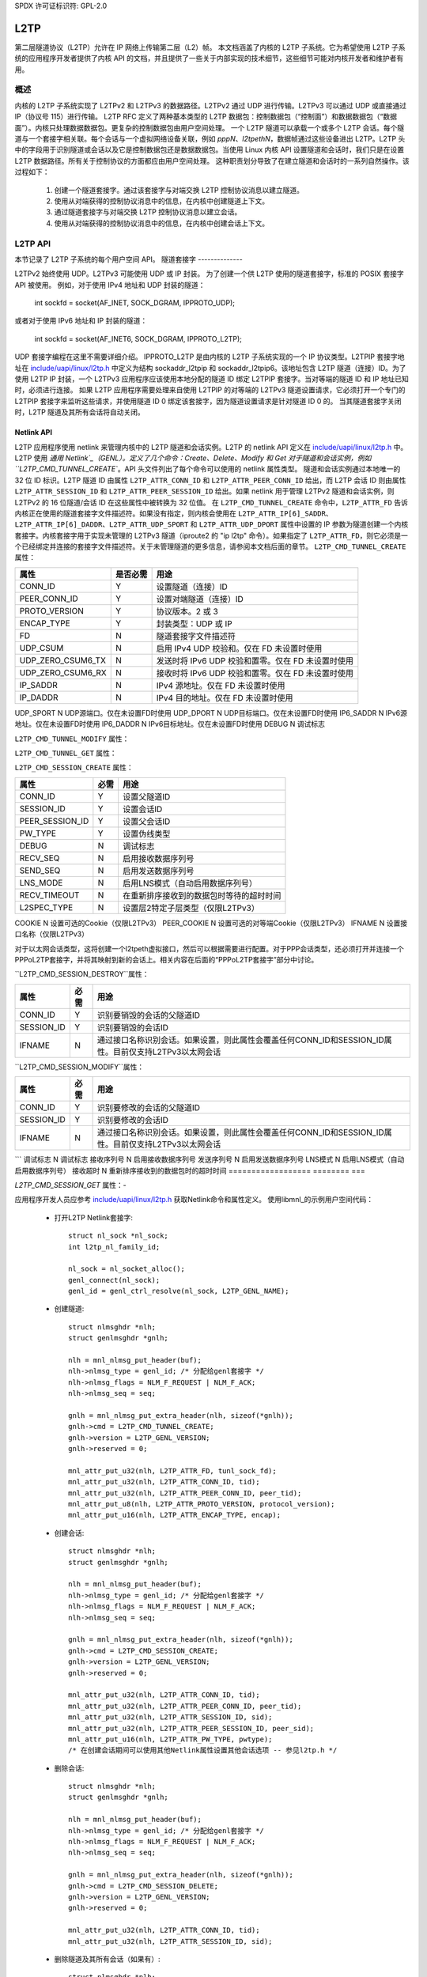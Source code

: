SPDX 许可证标识符: GPL-2.0

====
L2TP
====

第二层隧道协议（L2TP）允许在 IP 网络上传输第二层（L2）帧。
本文档涵盖了内核的 L2TP 子系统。它为希望使用 L2TP 子系统的应用程序开发者提供了内核 API 的文档，并且提供了一些关于内部实现的技术细节，这些细节可能对内核开发者和维护者有用。

概述
========

内核的 L2TP 子系统实现了 L2TPv2 和 L2TPv3 的数据路径。L2TPv2 通过 UDP 进行传输。L2TPv3 可以通过 UDP 或直接通过 IP（协议号 115）进行传输。
L2TP RFC 定义了两种基本类型的 L2TP 数据包：控制数据包（“控制面”）和数据数据包（“数据面”）。内核只处理数据数据包。更复杂的控制数据包由用户空间处理。
一个 L2TP 隧道可以承载一个或多个 L2TP 会话。每个隧道与一个套接字相关联。每个会话与一个虚拟网络设备关联，例如 `pppN`、`l2tpethN`，数据帧通过这些设备进出 L2TP。L2TP 头中的字段用于识别隧道或会话以及它是控制数据包还是数据数据包。当使用 Linux 内核 API 设置隧道和会话时，我们只是在设置 L2TP 数据路径。所有关于控制协议的方面都应由用户空间处理。
这种职责划分导致了在建立隧道和会话时的一系列自然操作。该过程如下：

    1) 创建一个隧道套接字。通过该套接字与对端交换 L2TP 控制协议消息以建立隧道。
    2) 使用从对端获得的控制协议消息中的信息，在内核中创建隧道上下文。
    3) 通过隧道套接字与对端交换 L2TP 控制协议消息以建立会话。
    4) 使用从对端获得的控制协议消息中的信息，在内核中创建会话上下文。

L2TP API
=========

本节记录了 L2TP 子系统的每个用户空间 API。
隧道套接字
--------------

L2TPv2 始终使用 UDP。L2TPv3 可能使用 UDP 或 IP 封装。
为了创建一个供 L2TP 使用的隧道套接字，标准的 POSIX 套接字 API 被使用。
例如，对于使用 IPv4 地址和 UDP 封装的隧道：

    int sockfd = socket(AF_INET, SOCK_DGRAM, IPPROTO_UDP);

或者对于使用 IPv6 地址和 IP 封装的隧道：

    int sockfd = socket(AF_INET6, SOCK_DGRAM, IPPROTO_L2TP);

UDP 套接字编程在这里不需要详细介绍。
IPPROTO_L2TP 是由内核的 L2TP 子系统实现的一个 IP 协议类型。L2TPIP 套接字地址在 `include/uapi/linux/l2tp.h`_ 中定义为结构 sockaddr_l2tpip 和 sockaddr_l2tpip6。该地址包含 L2TP 隧道（连接）ID。为了使用 L2TP IP 封装，一个 L2TPv3 应用程序应该使用本地分配的隧道 ID 绑定 L2TPIP 套接字。当对等端的隧道 ID 和 IP 地址已知时，必须进行连接。
如果 L2TP 应用程序需要处理来自使用 L2TPIP 的对等端的 L2TPv3 隧道设置请求，它必须打开一个专门的 L2TPIP 套接字来监听这些请求，并使用隧道 ID 0 绑定该套接字，因为隧道设置请求是针对隧道 ID 0 的。
当其隧道套接字关闭时，L2TP 隧道及其所有会话将自动关闭。

Netlink API
-----------

L2TP 应用程序使用 netlink 来管理内核中的 L2TP 隧道和会话实例。L2TP 的 netlink API 定义在 `include/uapi/linux/l2tp.h`_ 中。
L2TP 使用 `通用 Netlink`_（GENL）。定义了几个命令：Create、Delete、Modify 和 Get 对于隧道和会话实例，例如 ``L2TP_CMD_TUNNEL_CREATE``。API 头文件列出了每个命令可以使用的 netlink 属性类型。
隧道和会话实例通过本地唯一的 32 位 ID 标识。L2TP 隧道 ID 由属性 ``L2TP_ATTR_CONN_ID`` 和 ``L2TP_ATTR_PEER_CONN_ID`` 给出，而 L2TP 会话 ID 则由属性 ``L2TP_ATTR_SESSION_ID`` 和 ``L2TP_ATTR_PEER_SESSION_ID`` 给出。如果 netlink 用于管理 L2TPv2 隧道和会话实例，则 L2TPv2 的 16 位隧道/会话 ID 在这些属性中被转换为 32 位值。
在 ``L2TP_CMD_TUNNEL_CREATE`` 命令中，``L2TP_ATTR_FD`` 告诉内核正在使用的隧道套接字文件描述符。如果没有指定，则内核会使用在 ``L2TP_ATTR_IP[6]_SADDR``、``L2TP_ATTR_IP[6]_DADDR``、``L2TP_ATTR_UDP_SPORT`` 和 ``L2TP_ATTR_UDP_DPORT`` 属性中设置的 IP 参数为隧道创建一个内核套接字。内核套接字用于实现未管理的 L2TPv3 隧道（iproute2 的 "ip l2tp" 命令）。如果指定了 ``L2TP_ATTR_FD``，则它必须是一个已经绑定并连接的套接字文件描述符。关于未管理隧道的更多信息，请参阅本文档后面的章节。
``L2TP_CMD_TUNNEL_CREATE`` 属性：

================== ======== ===
属性               是否必需  用途
================== ======== ===
CONN_ID            Y        设置隧道（连接）ID
PEER_CONN_ID       Y        设置对端隧道（连接）ID
PROTO_VERSION      Y        协议版本。2 或 3
ENCAP_TYPE         Y        封装类型：UDP 或 IP
FD                 N        隧道套接字文件描述符
UDP_CSUM           N        启用 IPv4 UDP 校验和。仅在 FD 未设置时使用
UDP_ZERO_CSUM6_TX  N        发送时将 IPv6 UDP 校验和置零。仅在 FD 未设置时使用
UDP_ZERO_CSUM6_RX  N        接收时将 IPv6 UDP 校验和置零。仅在 FD 未设置时使用
IP_SADDR           N        IPv4 源地址。仅在 FD 未设置时使用
IP_DADDR           N        IPv4 目的地址。仅在 FD 未设置时使用
================== ======== ===
UDP_SPORT          N        UDP源端口。仅在未设置FD时使用  
UDP_DPORT          N        UDP目标端口。仅在未设置FD时使用  
IP6_SADDR          N        IPv6源地址。仅在未设置FD时使用  
IP6_DADDR          N        IPv6目标地址。仅在未设置FD时使用  
DEBUG              N        调试标志  

================== ======== ===
属性              必需     用途
================== ======== ===
CONN_ID            Y        标识要销毁的隧道ID
================== ======== ===

``L2TP_CMD_TUNNEL_MODIFY`` 属性：  

================== ======== ===
属性              必需     用途
================== ======== ===
CONN_ID            Y        标识要修改的隧道ID  
DEBUG              N        调试标志  
================== ======== ===

``L2TP_CMD_TUNNEL_GET`` 属性：  

================== ======== ===
属性              必需     用途
================== ======== ===
CONN_ID            N        标识要查询的隧道ID  
在DUMP请求中忽略  
================== ======== ===
``L2TP_CMD_SESSION_CREATE`` 属性：

================== ======== ===
属性               必需     用途
================== ======== ===
CONN_ID            Y        设置父隧道ID
SESSION_ID         Y        设置会话ID
PEER_SESSION_ID    Y        设置父会话ID
PW_TYPE            Y        设置伪线类型
DEBUG              N        调试标志
RECV_SEQ           N        启用接收数据序列号
SEND_SEQ           N        启用发送数据序列号
LNS_MODE           N        启用LNS模式（自动启用数据序列号）
RECV_TIMEOUT       N        在重新排序接收到的数据包时等待的超时时间
L2SPEC_TYPE        N        设置层2特定子层类型（仅限L2TPv3）
================== ======== ===
COOKIE             N        设置可选的Cookie（仅限L2TPv3）
PEER_COOKIE        N        设置可选的对等端Cookie（仅限L2TPv3）
IFNAME             N        设置接口名称（仅限L2TPv3）

对于以太网会话类型，这将创建一个l2tpeth虚拟接口，然后可以根据需要进行配置。对于PPP会话类型，还必须打开并连接一个PPPoL2TP套接字，并将其映射到新的会话上。相关内容在后面的“PPPoL2TP套接字”部分中讨论。

``L2TP_CMD_SESSION_DESTROY``属性：

================== ======== ===
属性                必需     用途
================== ======== ===
CONN_ID            Y        识别要销毁的会话的父隧道ID
SESSION_ID         Y        识别要销毁的会话ID
IFNAME             N        通过接口名称识别会话。如果设置，则此属性会覆盖任何CONN_ID和SESSION_ID属性。目前仅支持L2TPv3以太网会话
================== ======== ===

``L2TP_CMD_SESSION_MODIFY``属性：

================== ======== ===
属性                必需     用途
================== ======== ===
CONN_ID            Y        识别要修改的会话的父隧道ID
SESSION_ID         Y        识别要修改的会话ID
IFNAME             N        通过接口名称识别会话。如果设置，则此属性会覆盖任何CONN_ID和SESSION_ID属性。目前仅支持L2TPv3以太网会话
================== ======== ===
```
调试标志              N        调试标志
接收序列号            N        启用接收数据序列号
发送序列号            N        启用发送数据序列号
LNS模式              N        启用LNS模式（自动启用数据序列号）
接收超时             N        重新排序接收到的数据包时的超时时间
================== ======== ===

`L2TP_CMD_SESSION_GET` 属性：-

================== ======== ===
属性                  必需     用途
================== ======== ===
CONN_ID              N        识别要查询的隧道ID
对于DUMP请求忽略此字段
SESSION_ID           N        识别要查询的会话ID
对于DUMP请求忽略此字段
IFNAME               N        通过接口名称识别会话
```
如果设置了该值，这将覆盖任何CONN_ID和SESSION_ID属性。对于DUMP请求会被忽略。目前仅支持L2TPv3以太网会话。

================== ======== ===

应用程序开发人员应参考 `include/uapi/linux/l2tp.h`_ 获取Netlink命令和属性定义。
使用libmnl_的示例用户空间代码：

  - 打开L2TP Netlink套接字::

        struct nl_sock *nl_sock;
        int l2tp_nl_family_id;

        nl_sock = nl_socket_alloc();
        genl_connect(nl_sock);
        genl_id = genl_ctrl_resolve(nl_sock, L2TP_GENL_NAME);

  - 创建隧道::

        struct nlmsghdr *nlh;
        struct genlmsghdr *gnlh;

        nlh = mnl_nlmsg_put_header(buf);
        nlh->nlmsg_type = genl_id; /* 分配给genl套接字 */
        nlh->nlmsg_flags = NLM_F_REQUEST | NLM_F_ACK;
        nlh->nlmsg_seq = seq;

        gnlh = mnl_nlmsg_put_extra_header(nlh, sizeof(*gnlh));
        gnlh->cmd = L2TP_CMD_TUNNEL_CREATE;
        gnlh->version = L2TP_GENL_VERSION;
        gnlh->reserved = 0;

        mnl_attr_put_u32(nlh, L2TP_ATTR_FD, tunl_sock_fd);
        mnl_attr_put_u32(nlh, L2TP_ATTR_CONN_ID, tid);
        mnl_attr_put_u32(nlh, L2TP_ATTR_PEER_CONN_ID, peer_tid);
        mnl_attr_put_u8(nlh, L2TP_ATTR_PROTO_VERSION, protocol_version);
        mnl_attr_put_u16(nlh, L2TP_ATTR_ENCAP_TYPE, encap);

  - 创建会话::

        struct nlmsghdr *nlh;
        struct genlmsghdr *gnlh;

        nlh = mnl_nlmsg_put_header(buf);
        nlh->nlmsg_type = genl_id; /* 分配给genl套接字 */
        nlh->nlmsg_flags = NLM_F_REQUEST | NLM_F_ACK;
        nlh->nlmsg_seq = seq;

        gnlh = mnl_nlmsg_put_extra_header(nlh, sizeof(*gnlh));
        gnlh->cmd = L2TP_CMD_SESSION_CREATE;
        gnlh->version = L2TP_GENL_VERSION;
        gnlh->reserved = 0;

        mnl_attr_put_u32(nlh, L2TP_ATTR_CONN_ID, tid);
        mnl_attr_put_u32(nlh, L2TP_ATTR_PEER_CONN_ID, peer_tid);
        mnl_attr_put_u32(nlh, L2TP_ATTR_SESSION_ID, sid);
        mnl_attr_put_u32(nlh, L2TP_ATTR_PEER_SESSION_ID, peer_sid);
        mnl_attr_put_u16(nlh, L2TP_ATTR_PW_TYPE, pwtype);
        /* 在创建会话期间可以使用其他Netlink属性设置其他会话选项 -- 参见l2tp.h */

  - 删除会话::

        struct nlmsghdr *nlh;
        struct genlmsghdr *gnlh;

        nlh = mnl_nlmsg_put_header(buf);
        nlh->nlmsg_type = genl_id; /* 分配给genl套接字 */
        nlh->nlmsg_flags = NLM_F_REQUEST | NLM_F_ACK;
        nlh->nlmsg_seq = seq;

        gnlh = mnl_nlmsg_put_extra_header(nlh, sizeof(*gnlh));
        gnlh->cmd = L2TP_CMD_SESSION_DELETE;
        gnlh->version = L2TP_GENL_VERSION;
        gnlh->reserved = 0;

        mnl_attr_put_u32(nlh, L2TP_ATTR_CONN_ID, tid);
        mnl_attr_put_u32(nlh, L2TP_ATTR_SESSION_ID, sid);

  - 删除隧道及其所有会话（如果有）::

        struct nlmsghdr *nlh;
        struct genlmsghdr *gnlh;

        nlh = mnl_nlmsg_put_header(buf);
        nlh->nlmsg_type = genl_id; /* 分配给genl套接字 */
        nlh->nlmsg_flags = NLM_F_REQUEST | NLM_F_ACK;
        nlh->nlmsg_seq = seq;

        gnlh = mnl_nlmsg_put_extra_header(nlh, sizeof(*gnlh));
        gnlh->cmd = L2TP_CMD_TUNNEL_DELETE;
        gnlh->version = L2TP_GENL_VERSION;
        gnlh->reserved = 0;

        mnl_attr_put_u32(nlh, L2TP_ATTR_CONN_ID, tid);

PPPoL2TP会话套接字API
---------------------------

对于PPP会话类型，必须打开并连接到L2TP会话的PPPoL2TP套接字。
在创建PPPoL2TP套接字时，应用程序通过socket connect()调用向内核提供关于隧道和会话的信息。提供源和目的隧道及会话ID，以及UDP或L2TPIP套接字的文件描述符。参见 `include/linux/if_pppol2tp.h`_ 中的struct pppol2tp_addr。由于历史原因，不幸的是，对于L2TPv2/L2TPv3 IPv4/IPv6隧道有稍微不同的地址结构，用户空间必须使用与隧道套接字类型匹配的适当结构。
用户空间可以通过在PPPoX套接字上调用setsockopt和ioctl来控制隧道或会话的行为。以下套接字选项是支持的：-

=========   ===========================================================
DEBUG       调试消息类别的位掩码。见下文
SENDSEQ     - 0 => 不发送带序列号的数据包
            - 1 => 发送带序列号的数据包
RECVSEQ     - 0 => 接收数据包序列号可选
            - 1 => 丢弃没有序列号的数据包
LNSMODE     - 0 => 作为LAC运行
- 1 => 作为LNS运行
REORDERTO   重新排序超时时间（毫秒）。如果为0，则不尝试重新排序
=========   ===========================================================

除了标准的PPP ioctl外，还提供了PPPIOCGL2TPSTATS以使用适当的隧道或会话的PPPoX套接字从内核检索隧道和会话统计信息。
示例用户空间代码：

  - 创建会话PPPoX数据套接字::

        /* 输入：已经绑定（sockname和peername）的L2TP隧道UDP套接字`tunnel_fd`，否则它将不会准备好 */
```c
// 定义一个 sockaddr_pppol2tp 结构体变量 sax
struct sockaddr_pppol2tp sax;
int session_fd; // 会话文件描述符
int ret; // 返回值

// 创建一个 PPPoX 套接字，用于 L2TP 会话
session_fd = socket(AF_PPPOX, SOCK_DGRAM, PX_PROTO_OL2TP);
if (session_fd < 0)
    return -errno;

// 设置 sockaddr_pppol2tp 结构体中的字段
sax.sa_family = AF_PPPOX;
sax.sa_protocol = PX_PROTO_OL2TP;
sax.pppol2tp.fd = tunnel_fd; // 隧道的 UDP/L2TP 文件描述符
sax.pppol2tp.addr.sin_addr.s_addr = addr->sin_addr.s_addr;
sax.pppol2tp.addr.sin_port = addr->sin_port;
sax.pppol2tp.addr.sin_family = AF_INET;
sax.pppol2tp.s_tunnel = tunnel_id;
sax.pppol2tp.s_session = session_id;
sax.pppol2tp.d_tunnel = peer_tunnel_id;
sax.pppol2tp.d_session = peer_session_id;

// 连接到 PPPoL2TP 会话
ret = connect(session_fd, (struct sockaddr *)&sax, sizeof(sax));
if (ret < 0) {
    close(session_fd);
    return -errno;
}

return session_fd;

// L2TP 控制包仍然可以在 `tunnel_fd` 上读取
// 创建 PPP 通道
/* 输入：创建的 PPPoX 数据套接字 `session_fd` */
int ppp_chan_fd;
int chindx;
int ret;

// 获取 PPP 通道索引
ret = ioctl(session_fd, PPPIOCGCHAN, &chindx);
if (ret < 0)
    return -errno;

// 打开 PPP 设备文件
ppp_chan_fd = open("/dev/ppp", O_RDWR);
if (ppp_chan_fd < 0)
    return -errno;

// 关联通道索引到 PPP 通道
ret = ioctl(ppp_chan_fd, PPPIOCATTCHAN, &chindx);
if (ret < 0) {
    close(ppp_chan_fd);
    return -errno;
}

return ppp_chan_fd;

// PPP LCP 帧可以在 `ppp_chan_fd` 上读取
// 创建 PPP 接口
/* 输入：创建的 PPP 通道 `ppp_chan_fd` */
int ifunit = -1;
int ppp_if_fd;
int ret;

// 打开 PPP 设备文件
ppp_if_fd = open("/dev/ppp", O_RDWR);
if (ppp_if_fd < 0)
    return -errno;

// 分配一个新的接口单元号
ret = ioctl(ppp_if_fd, PPPIOCNEWUNIT, &ifunit);
if (ret < 0) {
    close(ppp_if_fd);
    return -errno;
}

// 连接 PPP 通道到指定的接口单元号
ret = ioctl(ppp_chan_fd, PPPIOCCONNECT, &ifunit);
if (ret < 0) {
    close(ppp_if_fd);
    return -errno;
}

return ppp_if_fd;

// IPCP/IPv6CP PPP 帧可以在 `ppp_if_fd` 上读取
// 可以通过 netlink 的 RTM_NEWLINK、RTM_NEWADDR、RTM_NEWROUTE 或 ioctl 的 SIOCSIFMTU、SIOCSIFADDR、SIOCSIFDSTADDR、SIOCSIFNETMASK、SIOCSIFFLAGS 或者使用 `ip` 命令来配置 ppp<ifunit> 接口
// 桥接具有 PPP 伪线类型的 L2TP 会话（也称为 L2TP 隧道切换或 L2TP 多跳）
// 支持将两个 L2TP 会话的 PPP 通道桥接起来
/* 输入：创建的 PPPoX 数据套接字 `session_fd1` 和 `session_fd2` */
int ppp_chan_fd;
int chindx1;
int chindx2;
int ret;

// 获取第一个会话的通道索引
ret = ioctl(session_fd1, PPPIOCGCHAN, &chindx1);
if (ret < 0)
    return -errno;

// 获取第二个会话的通道索引
ret = ioctl(session_fd2, PPPIOCGCHAN, &chindx2);
if (ret < 0)
    return -errno;

// 打开 PPP 设备文件
ppp_chan_fd = open("/dev/ppp", O_RDWR);
if (ppp_chan_fd < 0)
    return -errno;

// 关联第一个通道索引到 PPP 通道
ret = ioctl(ppp_chan_fd, PPPIOCATTCHAN, &chindx1);
if (ret < 0) {
    close(ppp_chan_fd);
    return -errno;
}

// 将第二个通道桥接到 PPP 通道
ret = ioctl(ppp_chan_fd, PPPIOCBRIDGECHAN, &chindx2);
close(ppp_chan_fd);
if (ret < 0)
    return -errno;

return 0;

// 当桥接 PPP 通道时，PPP 会话不会本地终止，并且不会创建本地 PPP 接口。PPP 帧在一个通道上到达后会直接传递到另一个通道，反之亦然。
```
PPP通道不需要保持打开状态。只有会话PPPoX数据套接字需要保持打开。

更广泛地说，同样可以以类似的方式桥接PPPoL2TP PPP通道与其他类型的PPP通道，例如PPPoE。
有关PPP方面的更多详细信息，请参阅ppp_generic.rst。

旧的L2TPv2专用API
-------------------

当L2TP最初在2.6.23版中加入Linux内核时，它仅实现了L2TPv2，并且没有包含netlink API。相反，内核中的隧道和会话实例是直接通过仅使用PPPoL2TP套接字进行管理的。PPPoL2TP套接字的使用如“PPPoL2TP会话套接字API”部分所述，但在连接套接字时隧道和会话实例会被自动创建，而不是通过单独的netlink请求创建：

- 隧道由一个专用的PPPoL2TP套接字管理，该套接字连接到（无效的）会话ID 0。当PPPoL2TP隧道管理套接字连接时，L2TP隧道实例被创建；当套接字关闭时，该实例被销毁。
- 当一个PPPoL2TP套接字连接到非零会话ID时，会在内核中创建会话实例。会话参数通过setsockopt设置。当套接字关闭时，L2TP会话实例被销毁。

此API仍然得到支持，但不建议使用。相反，新的L2TPv2应用程序应使用netlink首先创建隧道和会话，然后再为会话创建一个PPPoL2TP套接字。

未管理的L2TPv3隧道
------------------------

内核的L2TP子系统还支持静态（未管理的）L2TPv3隧道。未管理的隧道没有用户空间隧道套接字，并且与对等体之间不交换控制消息来设置隧道；隧道在隧道两端手动配置。所有配置都通过netlink完成。在这种情况下，不需要L2TP用户空间应用程序——隧道套接字由内核创建，并使用`L2TP_CMD_TUNNEL_CREATE` netlink请求中发送的参数进行配置。`iproute2`的`ip`工具具有用于管理静态L2TPv3隧道的命令；执行`ip l2tp help`获取更多信息。

调试
-------

L2TP子系统通过debugfs文件系统提供了一系列调试接口。
要访问这些接口，首先必须挂载debugfs文件系统：

    # mount -t debugfs debugfs /debug

然后可以访问l2tp目录下的文件，以提供当前存在于内核中的隧道和会话上下文摘要：

    # cat /debug/l2tp/tunnels

应用程序不应使用debugfs文件来获取L2TP状态信息，因为文件格式可能会发生变化。其目的是为了提供额外的调试信息以帮助诊断问题。应用程序应改用netlink API。

此外，L2TP子系统使用标准内核事件跟踪API实现了跟踪点。 可以通过以下方式查看可用的L2TP事件：

    # find /debug/tracing/events/l2tp

最后，出于向后兼容性的考虑，也提供了/proc/net/pppol2tp，它仅列出关于L2TPv2隧道和会话的信息。不建议使用。
内部实现
=======================

本节适用于内核开发者和维护者
套接字
-------

UDP 套接字由网络核心实现。当使用 UDP 套接字创建 L2TP 隧道时，该套接字将通过设置 encap_rcv 和 encap_destroy 回调函数来配置为封装的 UDP 套接字。当在套接字上收到数据包时会调用 l2tp_udp_encap_recv。当用户空间关闭套接字时会调用 l2tp_udp_encap_destroy。
L2TPIP 套接字在 `net/l2tp/l2tp_ip.c`_ 和 `net/l2tp/l2tp_ip6.c`_ 中实现。
隧道
-------

内核为每个 L2TP 隧道保持一个 l2tp_tunnel 结构体上下文。l2tp_tunnel 总是与一个 UDP 或 L2TP/IP 套接字关联，并且维护了一个隧道中的会话列表。当隧道首次注册到 L2TP 核心时，会增加套接字的引用计数。这确保了在 L2TP 的数据结构引用该套接字时，套接字不会被移除。
隧道由唯一的隧道 ID 标识。对于 L2TPv2，ID 是 16 位的；对于 L2TPv3，则是 32 位的。内部存储时，ID 是 32 位的值。
隧道按网络保存在一个列表中，以隧道 ID 作为索引。隧道 ID 命名空间由 L2TPv2 和 L2TPv3 共享。可以从套接字的 sk_user_data 推导出隧道上下文。
处理隧道套接字关闭可能是 L2TP 实现中最棘手的部分。如果用户空间关闭了一个隧道套接字，那么必须关闭并销毁 L2TP 隧道及其所有会话。由于隧道上下文持有对隧道套接字的引用，因此直到隧道使用 sock_put 释放其套接字之前，套接字的 sk_destruct 不会被调用。对于 UDP 套接字，当用户空间关闭隧道套接字时，会调用套接字的 encap_destroy 处理程序，L2TP 使用它来启动关闭隧道的操作。对于 L2TPIP 套接字，套接字的关闭处理程序会启动相同的隧道关闭操作。首先关闭所有会话。每个会话会丢弃其隧道引用。当隧道引用计数变为零时，隧道会释放其套接字引用。当套接字最终被销毁时，其 sk_destruct 最终会释放 L2TP 隧道上下文。
会话
--------

内核为每个会话保持一个 l2tp_session 结构体上下文。每个会话都有私有数据，用于存储特定于会话类型的数据。对于 L2TPv2，会话总是承载 PPP 流量。对于 L2TPv3，会话可以承载以太网帧（以太网伪线）或其他数据类型，如 PPP、ATM、HDLC 或帧中继。目前 Linux 只实现了以太网和 PPP 会话类型。
某些 L2TP 会话类型有一个套接字（PPP 伪线），而其他类型没有（以太网伪线）。因此我们不能使用套接字的引用计数作为会话上下文的引用计数。因此 L2TP 实现在会话上下文中维护了自己的内部引用计数。
像隧道一样，L2TP 会话也由唯一的会话 ID 标识。与隧道 ID 类似，会话 ID 对于 L2TPv2 是 16 位的，对于 L2TPv3 是 32 位的。内部存储时，ID 是 32 位的值。
会话持有其父隧道的引用，以确保在有一个或多个会话引用该隧道时，隧道仍然存在。会话被保存在一个按会话ID索引的每隧道列表中。L2TPv3会话还被保存在一个按会话ID索引的每网络列表中，因为L2TPv3会话ID在整个所有隧道中是唯一的，并且L2TPv3数据包的头部不包含隧道ID。因此，当无法从隧道套接字推导出隧道上下文时，需要此列表来查找与收到的数据包相关联的会话上下文。

尽管L2TPv3 RFC规定L2TPv3会话ID不受隧道范围限制，但内核对于L2TPv3 UDP隧道并不强制执行这一点，并且不会将L2TPv3 UDP隧道的会话添加到每网络会话列表中。在UDP接收代码中，我们必须信任使用隧道套接字的sk_user_data可以识别隧道，并在隧道的会话列表而不是每网络会话列表中查找会话。

PPP
---

`net/l2tp/l2tp_ppp.c`_ 实现了PPPoL2TP套接字家族。每个PPP会话都有一个PPPoL2TP套接字。
PPPoL2TP套接字的sk_user_data引用了l2tp_session。
用户空间通过PPPoL2TP套接字发送和接收PPP数据包。只有PPP控制帧通过此套接字传递：PPP数据包完全由内核处理，通过内核PPP子系统的PPP通道接口在L2TP会话与其关联的`pppN`网卡之间传输。
L2TP PPP实现通过关闭其对应的L2TP会话来处理PPPoL2TP套接字的关闭。这很复杂，因为它必须考虑与netlink会话创建/销毁请求以及pppol2tp_connect尝试重新连接正在关闭的会话的竞争情况。与隧道不同，PPP会话不会持有其关联套接字的引用，因此代码必须在必要时使用sock_hold。详细信息请参见提交记录3d609342cc04129ff7568e19316ce3d7451a27e8。

以太网
------

`net/l2tp/l2tp_eth.c`_ 实现了L2TPv3以太网伪线。它为每个会话管理一个网卡。
L2TP以太网会话由netlink请求创建和销毁，或者在隧道销毁时销毁。与PPP会话不同，以太网会话没有关联的套接字。

杂项
====

RFC
---

内核代码实现了以下RFC中指定的数据路径功能：

======= =============== ===================================
RFC2661 L2TPv2          https://tools.ietf.org/html/rfc2661
RFC3931 L2TPv3          https://tools.ietf.org/html/rfc3931
RFC4719 L2TPv3以太网    https://tools.ietf.org/html/rfc4719
======= =============== ===================================

实现
----

许多开源应用程序使用了L2TP内核子系统：

============ ==============================================
iproute2     https://github.com/shemminger/iproute2
go-l2tp      https://github.com/katalix/go-l2tp
tunneldigger https://github.com/wlanslovenija/tunneldigger
xl2tpd       https://github.com/xelerance/xl2tpd
============ ==============================================

限制
----

当前实现有一些限制：

1) 不能使用具有相同五元组地址的多个UDP套接字。内核的隧道上下文是通过与套接字关联的私有数据来识别的，因此重要的是每个套接字都通过其地址唯一标识。
2) 与 openvswitch 的接口尚未实现。将 OVS 以太网端口和 VLAN 端口映射到 L2TPv3 隧道中可能是有用的。

3) VLAN 伪线使用带有 VLAN 子接口的 `l2tpethN` 接口实现。由于 L2TPv3 VLAN 伪线仅携带一个 VLAN，因此对于每个 VLAN 会话使用单一的网络设备可能比使用 `l2tpethN` 和 `l2tpethN`:M 对更好。为此添加了 netlink 属性 `L2TP_ATTR_VLAN_ID`，但该功能从未实现。

测试
----

未管理的 L2TPv3 以太网功能由内核内置的自测程序进行测试。请参阅 `tools/testing/selftests/net/l2tp.sh`_。
另一个测试套件 l2tp-ktest_ 覆盖了所有 L2TP API 和隧道/会话类型。未来可能会将其集成到内核内置的 L2TP 自测程序中。

.. 链接
.. _Generic Netlink: generic_netlink.html
.. _libmnl: https://www.netfilter.org/projects/libmnl
.. _include/uapi/linux/l2tp.h: ../../../include/uapi/linux/l2tp.h
.. _include/linux/if_pppol2tp.h: ../../../include/linux/if_pppol2tp.h
.. _net/l2tp/l2tp_ip.c: ../../../net/l2tp/l2tp_ip.c
.. _net/l2tp/l2tp_ip6.c: ../../../net/l2tp/l2tp_ip6.c
.. _net/l2tp/l2tp_ppp.c: ../../../net/l2tp/l2tp_ppp.c
.. _net/l2tp/l2tp_eth.c: ../../../net/l2tp/l2tp_eth.c
.. _tools/testing/selftests/net/l2tp.sh: ../../../tools/testing/selftests/net/l2tp.sh
.. _l2tp-ktest: https://github.com/katalix/l2tp-ktest
